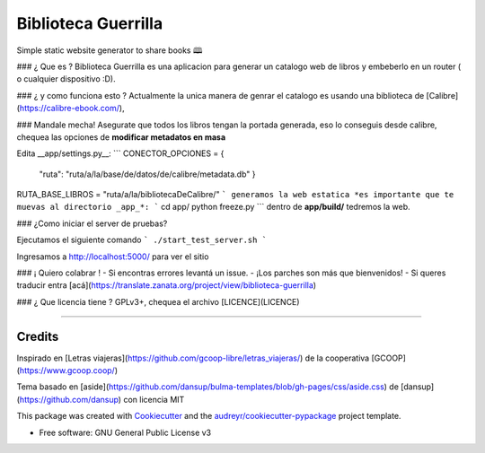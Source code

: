 ====================
Biblioteca Guerrilla
====================



Simple static website generator to share books 🕮



### ¿ Que es ?
Biblioteca Guerrilla es una aplicacion para generar un catalogo web de libros
y embeberlo en un router ( o cualquier dispositivo :D).

### ¿ y como funciona esto ?
Actualmente la unica manera de genrar el catalogo es usando una biblioteca de [Calibre](https://calibre-ebook.com/),

### Mandale mecha!
Asegurate que todos los libros tengan la portada generada, eso lo conseguis
desde calibre, chequea las opciones de **modificar metadatos en masa**

Edita __app/settings.py__:
```
CONECTOR_OPCIONES = {
    "ruta": "ruta/a/la/base/de/datos/de/calibre/metadata.db"
    }
RUTA_BASE_LIBROS = "ruta/a/la/bibliotecaDeCalibre/"
```
generamos la web estatica *es importante que te muevas al directorio _app_*:
```
cd app/
python freeze.py
```
dentro de **app/build/** tedremos la web.

### ¿Como iniciar el server de pruebas?

Ejecutamos el siguiente comando
```
./start_test_server.sh
```

Ingresamos a http://localhost:5000/ para ver el sitio

### ¡ Quiero colabrar !
- Si encontras errores levantá un issue.
- ¡Los parches son más que bienvenidos!
- Si queres traducir entra
[acá](https://translate.zanata.org/project/view/biblioteca-guerrilla)

### ¿ Que licencia tiene ?
GPLv3+, chequea el archivo [LICENCE](LICENCE)

---------------------------


Credits
---------
Inspirado en [Letras viajeras](https://github.com/gcoop-libre/letras_viajeras/)
de la cooperativa [GCOOP](https://www.gcoop.coop/)

Tema basado en [aside](https://github.com/dansup/bulma-templates/blob/gh-pages/css/aside.css) de [dansup](https://github.com/dansup) con licencia MIT



This package was created with Cookiecutter_ and the `audreyr/cookiecutter-pypackage`_ project template.

.. _Cookiecutter: https://github.com/audreyr/cookiecutter
.. _`audreyr/cookiecutter-pypackage`: https://github.com/audreyr/cookiecutter-pypackage

* Free software: GNU General Public License v3
